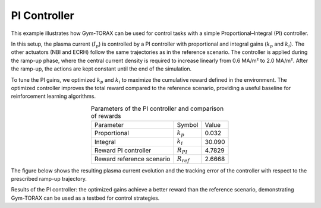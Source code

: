 PI Controller
======================

This example illustrates how Gym-TORAX can be used for control tasks with a 
simple Proportional–Integral (PI) controller.

In this setup, the plasma current (:math:`I_p`) is controlled by a PI controller with 
proportional and integral gains (:math:`k_p` and :math:`k_i`). The other actuators 
(NBI and ECRH) follow the same trajectories as in the reference scenario. The controller 
is applied during the ramp-up phase, where the central current density is required to 
increase linearly from 0.6 MA/m² to 2.0 MA/m². After the ramp-up, the actions are kept 
constant until the end of the simulation.

To tune the PI gains, we optimized :math:`k_p` and :math:`k_i` to maximize the 
cumulative reward defined in the environment. The optimized controller improves the 
total reward compared to the reference scenario, providing a useful baseline for 
reinforcement learning algorithms.

.. list-table:: Parameters of the PI controller and comparison of rewards
   :align: center

   * - Parameter
     - Symbol
     - Value
   * - Proportional
     - :math:`k_p`
     - 0.032
   * - Integral
     - :math:`k_i`
     - 30.090
   * - Reward PI controller
     - :math:`R_{PI}`
     - 4.7829
   * - Reward reference scenario
     - :math:`R_{ref}`
     - 2.6668

The figure below shows the resulting plasma current evolution and the tracking error 
of the controller with respect to the prescribed ramp-up trajectory.

.. grid:: 1

    .. grid-item::
        .. figure:: Images/pid_control_ip.jpg
            :align: center
            :width: 100%

            Total current evolution under PI control

Results of the PI controller: the optimized gains achieve a better reward than the reference scenario, demonstrating Gym-TORAX can be used as a testbed for control strategies.
